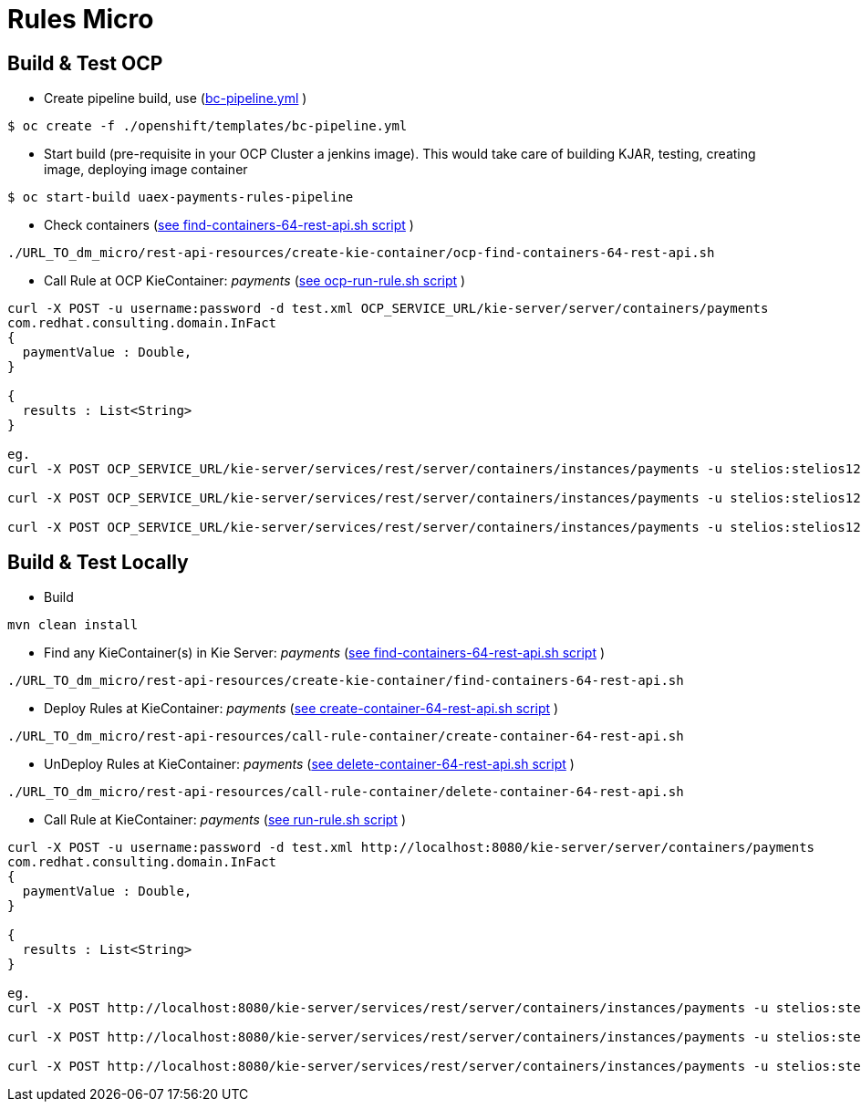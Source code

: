 = Rules Micro

== Build & Test OCP
* Create pipeline build, use (link:https://github.com/skoussou/multi-xpaas-micros-story/tree/master/dm-micro/openshift/templates/bc-pipeline.yml[bc-pipeline.yml] )
----
$ oc create -f ./openshift/templates/bc-pipeline.yml
----

* Start build (pre-requisite in your OCP Cluster a jenkins image). This would take care of building KJAR, testing, creating image, deploying image container
----
$ oc start-build uaex-payments-rules-pipeline
----

* Check containers (link:https://github.com/skoussou/multi-xpaas-micros-story/tree/master/dm-micro/rest-api-resources/create-kie-container/ocp-find-containers-64-rest-api.sh[see find-containers-64-rest-api.sh script] )
----
./URL_TO_dm_micro/rest-api-resources/create-kie-container/ocp-find-containers-64-rest-api.sh
----

* Call Rule at OCP KieContainer: _payments_ (link:https://github.com/skoussou/multi-xpaas-micros-story/tree/master/dm-micro/rest-api-resources/call-kie-container/ocp-call-rule-container/run-rule.sh[see ocp-run-rule.sh script] )
----
curl -X POST -u username:password -d test.xml OCP_SERVICE_URL/kie-server/server/containers/payments
com.redhat.consulting.domain.InFact
{
  paymentValue : Double,
}

{
  results : List<String>
}

eg.
curl -X POST OCP_SERVICE_URL/kie-server/services/rest/server/containers/instances/payments -u stelios:stelios123! -H accept: application/json -H content-type: application/json -d @URL_TO_/dm-micro/rest-api-resources/call-rule-container/bothaccepted.json

curl -X POST OCP_SERVICE_URL/kie-server/services/rest/server/containers/instances/payments -u stelios:stelios123! -H accept: application/json -H content-type: application/json -d @URL_TO_/dm-micro/rest-api-resources/call-rule-container/bothrejected.json

curl -X POST OCP_SERVICE_URL/kie-server/services/rest/server/containers/instances/payments -u stelios:stelios123! -H accept: application/json -H content-type: application/json -d @URL_TO_/dm-micro/rest-api-resources/call-rule-container/oneandone.json
----


== Build & Test Locally
* Build
----
mvn clean install 
----

* Find any KieContainer(s) in Kie Server: _payments_ (link:https://github.com/skoussou/multi-xpaas-micros-story/tree/master/dm-micro/rest-api-resources/create-kie-container/find-containers-64-rest-api.sh[see find-containers-64-rest-api.sh script] )
----
./URL_TO_dm_micro/rest-api-resources/create-kie-container/find-containers-64-rest-api.sh
----

* Deploy Rules at KieContainer: _payments_ (link:https://github.com/skoussou/multi-xpaas-micros-story/tree/master/dm-micro/rest-api-resources/create-kie-container/create-container-64-rest-api.sh[see create-container-64-rest-api.sh script] )
----
./URL_TO_dm_micro/rest-api-resources/call-rule-container/create-container-64-rest-api.sh
----

* UnDeploy Rules at KieContainer: _payments_ (link:https://github.com/skoussou/multi-xpaas-micros-story/tree/master/dm-micro/rest-api-resources/create-kie-container/delete-container-64-rest-api.sh[see delete-container-64-rest-api.sh script] )
----
./URL_TO_dm_micro/rest-api-resources/call-rule-container/delete-container-64-rest-api.sh
----

* Call Rule at KieContainer: _payments_ (link:https://github.com/skoussou/multi-xpaas-micros-story/tree/master/dm-micro/rest-api-resources/call-rule-container/run-rule.sh[see run-rule.sh script] )
----
curl -X POST -u username:password -d test.xml http://localhost:8080/kie-server/server/containers/payments
com.redhat.consulting.domain.InFact
{
  paymentValue : Double,
}

{
  results : List<String>
}

eg.
curl -X POST http://localhost:8080/kie-server/services/rest/server/containers/instances/payments -u stelios:stelios123! -H accept: application/json -H content-type: application/json -d @URL_TO_/dm-micro/rest-api-resources/call-rule-container/bothaccepted.json

curl -X POST http://localhost:8080/kie-server/services/rest/server/containers/instances/payments -u stelios:stelios123! -H accept: application/json -H content-type: application/json -d @URL_TO_/dm-micro/rest-api-resources/call-rule-container/bothrejected.json

curl -X POST http://localhost:8080/kie-server/services/rest/server/containers/instances/payments -u stelios:stelios123! -H accept: application/json -H content-type: application/json -d @URL_TO_/dm-micro/rest-api-resources/call-rule-container/oneandone.json
----


